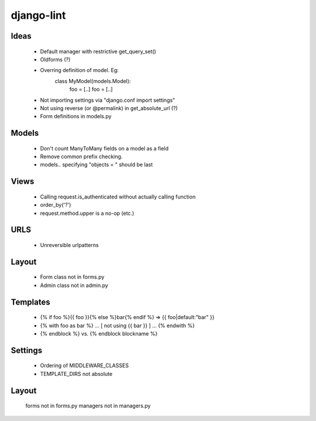 django-lint
"""""""""""

Ideas
=====

 * Default manager with restrictive get_query_set()
 * Oldforms (?)
 * Overring definition of model. Eg:
    class MyModel(models.Model):
    	foo = [..]
	foo = [..]
 * Not importing settings via "django.conf import settings"
 * Not using reverse (or @permalink) in get_absolute_url (?)
 * Form definitions in models.py

Models
======

 * Don't count ManyToMany fields on a model as a field
 * Remove common prefix checking.
 * models.. specifying "objects = " should be last

Views
=====

 * Calling request.is_authenticated without actually calling function
 * order_by('?')
 * request.method.upper is a no-op (etc.)

URLS
====

 * Unreversible urlpatterns

Layout
======

 * Form class not in forms.py
 * Admin class not in admin.py

Templates
=========

 * {% if foo %}{{ foo }}{% else %}bar{% endif %} => {{ foo|default:"bar" }}
 * {% with foo as bar %} ... [ not using {{ bar }} ] ... {% endwith %}
 * {% endblock %} vs. {% endblock blockname %}

Settings
========
 * Ordering of MIDDLEWARE_CLASSES
 * TEMPLATE_DIRS not absolute

Layout
======
 forms not in forms.py
 managers not in managers.py
